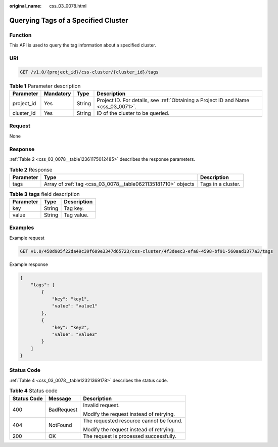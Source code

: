 :original_name: css_03_0078.html

.. _css_03_0078:

Querying Tags of a Specified Cluster
====================================

Function
--------

This API is used to query the tag information about a specified cluster.

URI
---

.. code-block:: text

   GET /v1.0/{project_id}/css-cluster/{cluster_id}/tags

.. table:: **Table 1** Parameter description

   +------------+-----------+--------+------------------------------------------------------------------------------------+
   | Parameter  | Mandatory | Type   | Description                                                                        |
   +============+===========+========+====================================================================================+
   | project_id | Yes       | String | Project ID. For details, see :ref:`Obtaining a Project ID and Name <css_03_0071>`. |
   +------------+-----------+--------+------------------------------------------------------------------------------------+
   | cluster_id | Yes       | String | ID of the cluster to be queried.                                                   |
   +------------+-----------+--------+------------------------------------------------------------------------------------+

Request
-------

None

Response
--------

:ref:`Table 2 <css_03_0078__table12361175012485>` describes the response parameters.

.. _css_03_0078__table12361175012485:

.. table:: **Table 2** Response

   +-----------+---------------------------------------------------------------+--------------------+
   | Parameter | Type                                                          | Description        |
   +===========+===============================================================+====================+
   | tags      | Array of :ref:`tag <css_03_0078__table0621135181710>` objects | Tags in a cluster. |
   +-----------+---------------------------------------------------------------+--------------------+

.. _css_03_0078__table0621135181710:

.. table:: **Table 3** **tags** field description

   ========= ====== ===========
   Parameter Type   Description
   ========= ====== ===========
   key       String Tag key.
   value     String Tag value.
   ========= ====== ===========

Examples
--------

Example request

.. code-block:: text

   GET v1.0/458d905f22da49c39f609e3347d65723/css-cluster/4f3deec3-efa8-4598-bf91-560aad1377a3/tags

Example response

.. code-block::

   {
       "tags": [
           {
               "key": "key1",
               "value": "value1"
           },
           {
               "key": "key2",
               "value": "value3"
           }
       ]
   }

Status Code
-----------

:ref:`Table 4 <css_03_0078__table12321369178>` describes the status code.

.. _css_03_0078__table12321369178:

.. table:: **Table 4** Status code

   +-----------------------+-----------------------+-----------------------------------------+
   | Status Code           | Message               | Description                             |
   +=======================+=======================+=========================================+
   | 400                   | BadRequest            | Invalid request.                        |
   |                       |                       |                                         |
   |                       |                       | Modify the request instead of retrying. |
   +-----------------------+-----------------------+-----------------------------------------+
   | 404                   | NotFound              | The requested resource cannot be found. |
   |                       |                       |                                         |
   |                       |                       | Modify the request instead of retrying. |
   +-----------------------+-----------------------+-----------------------------------------+
   | 200                   | OK                    | The request is processed successfully.  |
   +-----------------------+-----------------------+-----------------------------------------+
